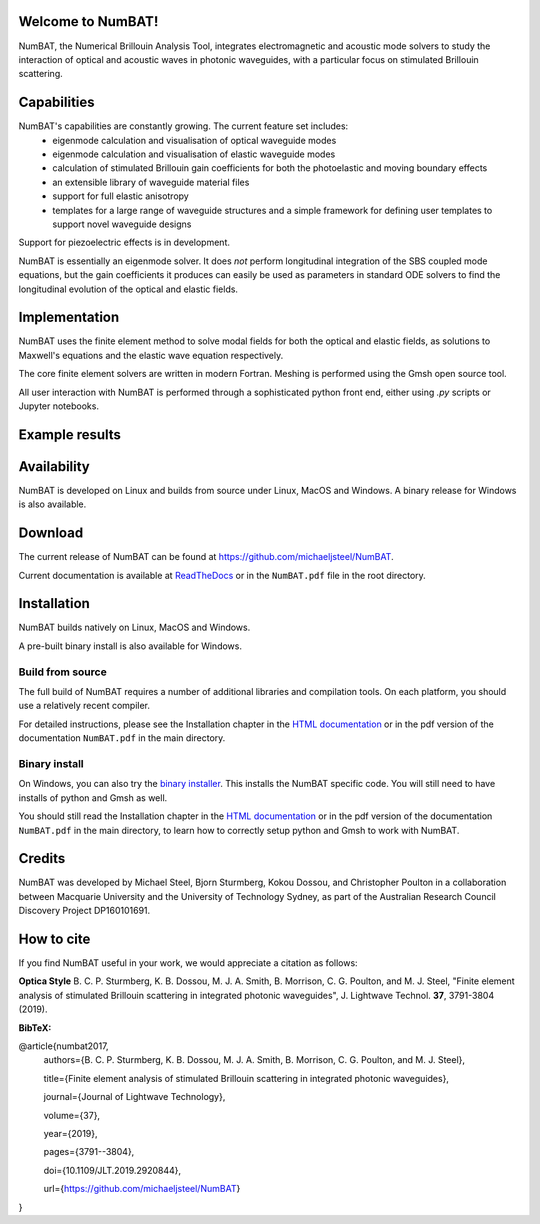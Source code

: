 Welcome to NumBAT!
--------------------

NumBAT, the Numerical Brillouin Analysis Tool, integrates electromagnetic and acoustic mode solvers to study the interaction of optical and acoustic waves in photonic waveguides, with a particular focus on stimulated Brillouin scattering.



Capabilities
--------------
NumBAT's capabilities are constantly growing. The current feature set includes:
  - eigenmode calculation and visualisation of optical waveguide modes
  - eigenmode calculation and visualisation of elastic waveguide modes
  - calculation of stimulated Brillouin gain coefficients for both the photoelastic and moving boundary effects
  - an extensible library of waveguide material files
  - support for full elastic anisotropy
  - templates for a large range of waveguide structures and a simple framework for defining user templates to support novel waveguide designs

Support for piezoelectric effects is in development.


NumBAT is essentially an eigenmode solver. It does *not* perform longitudinal integration of the SBS coupled mode equations, but the gain coefficients it produces can easily be used as parameters in standard ODE solvers to find the longitudinal evolution of the optical and elastic fields.


Implementation
---------------
NumBAT uses the finite element method to solve modal fields for both the optical and elastic fields, as solutions to Maxwell's equations and the elastic wave equation respectively.

The core finite element solvers are written in modern Fortran. Meshing is performed using the Gmsh open source tool.

All user interaction with NumBAT is performed through a sophisticated python front end, either using `.py` scripts or Jupyter notebooks.


Example results
-----------------

.. figure:: ./docs/source/images/tutorial/tut_06-gain_spectra.png
   :width: 5cm

.. figure:: ./docs/source/images/tutorial/tut_06-fields/AC_field_08.png
   :width: 5cm


Availability
------------
NumBAT is developed on Linux and builds from source under Linux, MacOS and Windows. A binary release for Windows is also available.


Download
---------

The current release of NumBAT can be found at https://github.com/michaeljsteel/NumBAT.


Current documentation is available
at  `ReadTheDocs <http://numbat-au.readthedocs.io/en/latest/>`_ or in the ``NumBAT.pdf`` file in the root directory.


Installation
-------------
NumBAT builds natively on Linux, MacOS and Windows.

A pre-built binary install is also available for Windows.

Build from source
^^^^^^^^^^^^^^^^^^
The full build of NumBAT requires a number of additional libraries and compilation tools. On each platform, you should use a relatively recent compiler.

For detailed instructions, please see the Installation chapter in the `HTML documentation <http://numbat-au.readthedocs.io/en/latest/>`_ or in the pdf version of the documentation ``NumBAT.pdf`` in the main directory.

Binary install
^^^^^^^^^^^^^^^^^^
On Windows, you can also try the `binary installer <https://github.com/michaeljsteel/NumBAT/releases/tag/v2.1.0>`_. This installs the NumBAT specific code. You will still need to have installs of python and Gmsh as well.

You should still read the Installation chapter in the `HTML documentation <http://numbat-au.readthedocs.io/en/latest/>`_ or in the pdf version of the documentation ``NumBAT.pdf`` in the main directory, to learn how to correctly setup python and Gmsh to work with NumBAT.


Credits
------------------------
NumBAT was developed by Michael Steel, Bjorn Sturmberg, Kokou Dossou, and Christopher Poulton in a collaboration between Macquarie University and the University of Technology Sydney, as part of the Australian Research Council Discovery Project DP160101691.

How to cite
-------------
If you find NumBAT useful in your work, we would appreciate a citation as follows:

**Optica Style**
B. C. P. Sturmberg, K. B. Dossou, M. J. A. Smith, B. Morrison, C. G. Poulton, and M. J. Steel, "Finite element analysis of stimulated Brillouin scattering in integrated photonic waveguides", J. Lightwave Technol. **37**, 3791-3804 (2019).

**BibTeX:**


@article{numbat2017,
   authors={B. C. P. Sturmberg, K. B. Dossou, M. J. A. Smith, B. Morrison, C. G. Poulton, and M. J. Steel},

   title={Finite element analysis of stimulated Brillouin scattering in integrated photonic waveguides},

   journal={Journal of Lightwave Technology},

   volume={37},

   year={2019},

   pages={3791--3804},

   doi={10.1109/JLT.2019.2920844},

   url={https://github.com/michaeljsteel/NumBAT}
}